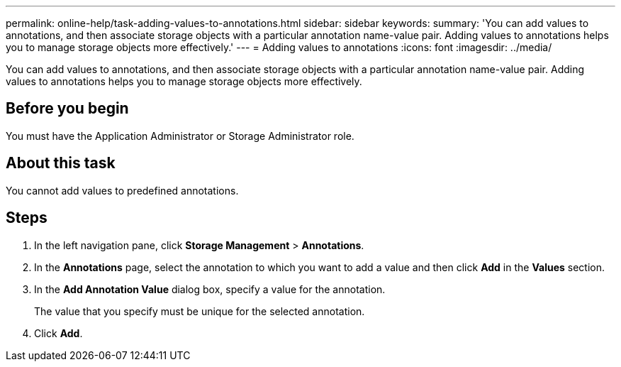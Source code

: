 ---
permalink: online-help/task-adding-values-to-annotations.html
sidebar: sidebar
keywords: 
summary: 'You can add values to annotations, and then associate storage objects with a particular annotation name-value pair. Adding values to annotations helps you to manage storage objects more effectively.'
---
= Adding values to annotations
:icons: font
:imagesdir: ../media/

[.lead]
You can add values to annotations, and then associate storage objects with a particular annotation name-value pair. Adding values to annotations helps you to manage storage objects more effectively.

== Before you begin

You must have the Application Administrator or Storage Administrator role.

== About this task

You cannot add values to predefined annotations.

== Steps

. In the left navigation pane, click *Storage Management* > *Annotations*.
. In the *Annotations* page, select the annotation to which you want to add a value and then click *Add* in the *Values* section.
. In the *Add Annotation Value* dialog box, specify a value for the annotation.
+
The value that you specify must be unique for the selected annotation.

. Click *Add*.
